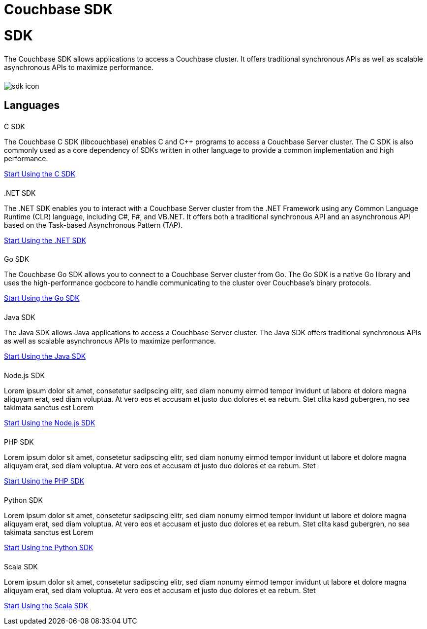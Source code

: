= Couchbase SDK
:page-layout: landing-page-top-level-sdk
:page-role: tiles
:!sectids:


= SDK
++++
<div class="card-row">
++++

[.column]
====== {empty}
[.content]
The Couchbase SDK allows applications to access a Couchbase cluster. It offers traditional synchronous APIs as well as scalable asynchronous APIs to maximize performance.

[.column]
====== {empty}
[.media-left]
image::sdk-icon.svg[]

++++
</div>
++++

== Languages
++++
<div class="card-row two-column-row">
++++

[.column]
====== {empty}
.C SDK

[.content]
The Couchbase C SDK (libcouchbase) enables C and C++ programs to access a Couchbase Server cluster. The C SDK is also commonly used as a core dependency of SDKs written in other language to provide a common implementation and high performance.
[]
xref:#[Start Using the C SDK]

[.column]
====== {empty}

..NET SDK
[.content]
The .NET SDK enables you to interact with a Couchbase Server cluster from the .NET Framework using any Common Language Runtime (CLR) language, including C#, F#, and VB.NET. It offers both a traditional synchronous API and an asynchronous API based on the Task-based Asynchronous Pattern (TAP).
[]
xref:#[Start Using the .NET SDK]

[.column]
====== {empty}
.Go SDK

[.content]
The Couchbase Go SDK allows you to connect to a Couchbase Server cluster from Go. The Go SDK is a native Go library and uses the high-performance gocbcore to handle communicating to the cluster over Couchbase’s binary protocols.
[]
xref:#[Start Using the Go SDK]

[.column]
====== {empty}
.Java SDK

[.content]
The Java SDK allows Java applications to access a Couchbase Server cluster. The Java SDK offers traditional synchronous APIs as well as scalable asynchronous APIs to maximize performance.
[]
xref:#[Start Using the Java SDK]

[.column]
====== {empty}
.Node.js SDK

[.content]
Lorem ipsum dolor sit amet, consetetur sadipscing elitr, sed diam nonumy eirmod tempor invidunt ut labore et dolore magna aliquyam erat, sed diam voluptua. At vero eos et accusam et justo duo dolores et ea rebum. Stet clita kasd gubergren, no sea takimata sanctus est Lorem
[]
xref:#[Start Using the Node.js SDK]

[.column]
====== {empty}
.PHP SDK

[.content]
Lorem ipsum dolor sit amet, consetetur sadipscing elitr, sed diam nonumy eirmod tempor invidunt ut labore et dolore magna aliquyam erat, sed diam voluptua. At vero eos et accusam et justo duo dolores et ea rebum. Stet
[]
xref:#[Start Using the PHP SDK]

[.column]
====== {empty}
.Python SDK

[.content]
Lorem ipsum dolor sit amet, consetetur sadipscing elitr, sed diam nonumy eirmod tempor invidunt ut labore et dolore magna aliquyam erat, sed diam voluptua. At vero eos et accusam et justo duo dolores et ea rebum. Stet clita kasd gubergren, no sea takimata sanctus est Lorem
[]
xref:#[Start Using the Python SDK]

[.column]
====== {empty}
.Scala SDK

[.content]
Lorem ipsum dolor sit amet, consetetur sadipscing elitr, sed diam nonumy eirmod tempor invidunt ut labore et dolore magna aliquyam erat, sed diam voluptua. At vero eos et accusam et justo duo dolores et ea rebum. Stet
[]
xref:#[Start Using the Scala SDK]


++++
</div>
++++
